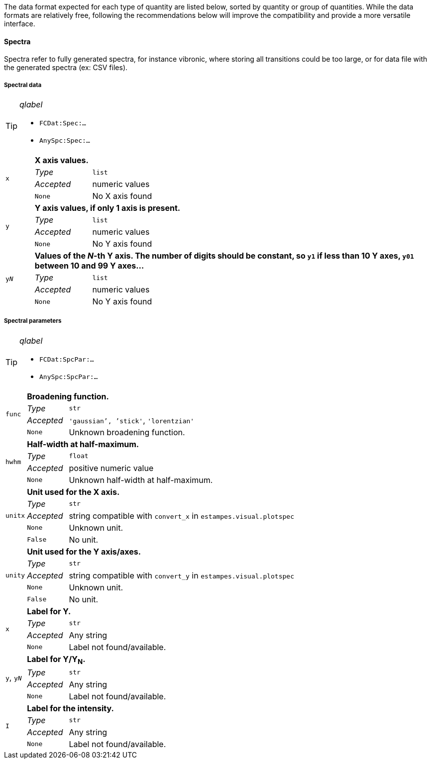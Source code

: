 The data format expected for each type of quantity are listed below, sorted by quantity or group of quantities.
While the data formats are relatively free, following the recommendations below will improve the compatibility and provide a more versatile interface.

==== Spectra

Spectra refer to fully generated spectra, for instance vibronic, where storing all transitions could be too large, or for data file with the generated spectra (ex: CSV files).

===== Spectral data

[TIP]
._qlabel_
====
* `FCDat:Spec:...`
* `AnySpc:Spec:...`
====


[cols="1,2,12",grid=rows,stripes=none]
|====
.4+| `x`
2+s| X axis values.
| _Type_     | `list`
| _Accepted_ | numeric values
| `None`     | No X axis found

.4+| `y`
2+s| Y axis values, if only 1 axis is present.
| _Type_     | `list`
| _Accepted_ | numeric values
| `None`     | No Y axis found

.4+| `y__N__`
2+s| Values of the _N_-th Y axis.
     The number of digits should be constant, so `y1` if less than 10 Y axes, `y01` between 10 and 99 Y axes...
| _Type_     | `list`
| _Accepted_ | numeric values
| `None`     | No Y axis found
|====


===== Spectral parameters

[TIP]
._qlabel_
====
* `FCDat:SpcPar:...`
* `AnySpc:SpcPar:...`
====

[cols="1,2,12",grid=rows,stripes=none]
|====
.4+| `func`
2+s| Broadening function.
| _Type_     | `str`
| _Accepted_ | `'gaussian`', `'stick'`, `'lorentzian'`
| `None`     | Unknown broadening function.

.4+| `hwhm`
2+s| Half-width at half-maximum.
| _Type_     | `float`
| _Accepted_ | positive numeric value
| `None`     | Unknown half-width at half-maximum.

.5+| `unitx`
2+s| Unit used for the X axis.
| _Type_     | `str`
| _Accepted_ | string compatible with `convert_x` in `estampes.visual.plotspec`
| `None`     | Unknown unit.
| `False`    | No unit.

.5+| `unity`
2+s| Unit used for the Y axis/axes.
| _Type_     | `str`
| _Accepted_ | string compatible with `convert_y` in `estampes.visual.plotspec`
| `None`     | Unknown unit.
| `False`    | No unit.

.4+| `x`
2+s| Label for Y.
| _Type_     | `str`
| _Accepted_ | Any string
| `None`     | Label not found/available.

.4+| `y`, `y__N__`
2+s| Label for Y/Y~N~.
| _Type_     | `str`
| _Accepted_ | Any string
| `None`     | Label not found/available.

.4+| `I`
2+s| Label for the intensity.
| _Type_     | `str`
| _Accepted_ | Any string
| `None`     | Label not found/available.
| *Note*     | This unit field can be free, as `unity` should be used for conversion purposes.
|====